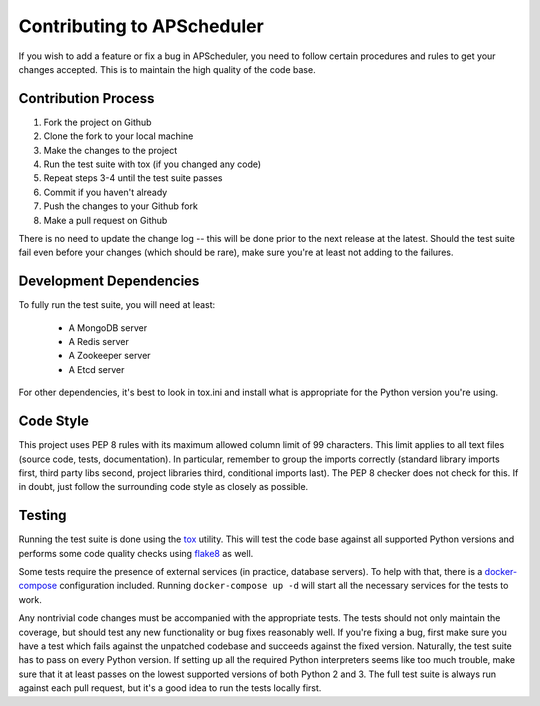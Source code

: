 ###########################
Contributing to APScheduler
###########################

If you wish to add a feature or fix a bug in APScheduler, you need to follow certain procedures and
rules to get your changes accepted. This is to maintain the high quality of the code base.


Contribution Process
====================

1. Fork the project on Github
2. Clone the fork to your local machine
3. Make the changes to the project
4. Run the test suite with tox (if you changed any code)
5. Repeat steps 3-4 until the test suite passes
6. Commit if you haven't already
7. Push the changes to your Github fork
8. Make a pull request on Github

There is no need to update the change log -- this will be done prior to the next release at the
latest. Should the test suite fail even before your changes (which should be rare), make sure
you're at least not adding to the failures.


Development Dependencies
========================

To fully run the test suite, you will need at least:

 * A MongoDB server
 * A Redis server
 * A Zookeeper server
 * A Etcd server

For other dependencies, it's best to look in tox.ini and install what is appropriate for the Python
version you're using.


Code Style
==========

This project uses PEP 8 rules with its maximum allowed column limit of 99 characters.
This limit applies to all text files (source code, tests, documentation).
In particular, remember to group the imports correctly (standard library imports first, third party
libs second, project libraries third, conditional imports last). The PEP 8 checker does not check
for this. If in doubt, just follow the surrounding code style as closely as possible.


Testing
=======

Running the test suite is done using the tox_ utility. This will test the code base against all
supported Python versions and performs some code quality checks using flake8_ as well.

Some tests require the presence of external services (in practice, database servers). To help with
that, there is a docker-compose_ configuration included. Running ``docker-compose up -d`` will
start all the necessary services for the tests to work.

Any nontrivial code changes must be accompanied with the appropriate tests. The tests should not
only maintain the coverage, but should test any new functionality or bug fixes reasonably well.
If you're fixing a bug, first make sure you have a test which fails against the unpatched codebase
and succeeds against the fixed version. Naturally, the test suite has to pass on every Python
version. If setting up all the required Python interpreters seems like too much trouble, make sure
that it at least passes on the lowest supported versions of both Python 2 and 3. The full test
suite is always run against each pull request, but it's a good idea to run the tests locally first.

.. _tox: https://tox.readthedocs.io/
.. _flake8: http://flake8.pycqa.org/
.. _docker-compose: https://docs.docker.com/compose/
